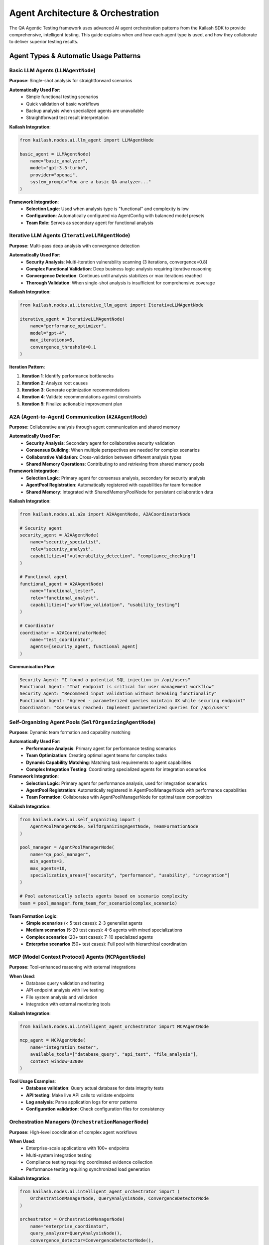 Agent Architecture & Orchestration
==================================

The QA Agentic Testing framework uses advanced AI agent orchestration patterns from the Kailash SDK to provide comprehensive, intelligent testing. This guide explains when and how each agent type is used, and how they collaborate to deliver superior testing results.

Agent Types & Automatic Usage Patterns
---------------------------------------

Basic LLM Agents (``LLMAgentNode``)
~~~~~~~~~~~~~~~~~~~~~~~~~~~~~~~~~~~~

**Purpose**: Single-shot analysis for straightforward scenarios

**Automatically Used For**:
   * Simple functional testing scenarios
   * Quick validation of basic workflows
   * Backup analysis when specialized agents are unavailable
   * Straightforward test result interpretation

**Kailash Integration**:

.. code-block:: python

   from kailash.nodes.ai.llm_agent import LLMAgentNode

   basic_agent = LLMAgentNode(
       name="basic_analyzer",
       model="gpt-3.5-turbo",
       provider="openai",
       system_prompt="You are a basic QA analyzer..."
   )

**Framework Integration**:
   * **Selection Logic**: Used when analysis type is "functional" and complexity is low
   * **Configuration**: Automatically configured via AgentConfig with balanced model presets
   * **Team Role**: Serves as secondary agent for functional analysis

Iterative LLM Agents (``IterativeLLMAgentNode``)
~~~~~~~~~~~~~~~~~~~~~~~~~~~~~~~~~~~~~~~~~~~~~~~~~

**Purpose**: Multi-pass deep analysis with convergence detection

**Automatically Used For**:
   * **Security Analysis**: Multi-iteration vulnerability scanning (3 iterations, convergence=0.8)
   * **Complex Functional Validation**: Deep business logic analysis requiring iterative reasoning
   * **Convergence Detection**: Continues until analysis stabilizes or max iterations reached
   * **Thorough Validation**: When single-shot analysis is insufficient for comprehensive coverage

**Kailash Integration**:

.. code-block:: python

   from kailash.nodes.ai.iterative_llm_agent import IterativeLLMAgentNode

   iterative_agent = IterativeLLMAgentNode(
       name="performance_optimizer",
       model="gpt-4",
       max_iterations=5,
       convergence_threshold=0.1
   )

**Iteration Pattern**:

1. **Iteration 1**: Identify performance bottlenecks
2. **Iteration 2**: Analyze root causes
3. **Iteration 3**: Generate optimization recommendations
4. **Iteration 4**: Validate recommendations against constraints
5. **Iteration 5**: Finalize actionable improvement plan

A2A (Agent-to-Agent) Communication (``A2AAgentNode``)
~~~~~~~~~~~~~~~~~~~~~~~~~~~~~~~~~~~~~~~~~~~~~~~~~~~~~~

**Purpose**: Collaborative analysis through agent communication and shared memory

**Automatically Used For**:
   * **Security Analysis**: Secondary agent for collaborative security validation
   * **Consensus Building**: When multiple perspectives are needed for complex scenarios
   * **Collaborative Validation**: Cross-validation between different analysis types
   * **Shared Memory Operations**: Contributing to and retrieving from shared memory pools

**Framework Integration**:
   * **Selection Logic**: Primary agent for consensus analysis, secondary for security analysis
   * **AgentPool Registration**: Automatically registered with capabilities for team formation
   * **Shared Memory**: Integrated with SharedMemoryPoolNode for persistent collaboration data

**Kailash Integration**:

.. code-block:: python

   from kailash.nodes.ai.a2a import A2AAgentNode, A2ACoordinatorNode

   # Security agent
   security_agent = A2AAgentNode(
       name="security_specialist",
       role="security_analyst",
       capabilities=["vulnerability_detection", "compliance_checking"]
   )

   # Functional agent
   functional_agent = A2AAgentNode(
       name="functional_tester",
       role="functional_analyst",
       capabilities=["workflow_validation", "usability_testing"]
   )

   # Coordinator
   coordinator = A2ACoordinatorNode(
       name="test_coordinator",
       agents=[security_agent, functional_agent]
   )

**Communication Flow**:

.. code-block:: text

   Security Agent: "I found a potential SQL injection in /api/users"
   Functional Agent: "That endpoint is critical for user management workflow"
   Security Agent: "Recommend input validation without breaking functionality"
   Functional Agent: "Agreed - parameterized queries maintain UX while securing endpoint"
   Coordinator: "Consensus reached: Implement parameterized queries for /api/users"

Self-Organizing Agent Pools (``SelfOrganizingAgentNode``)
~~~~~~~~~~~~~~~~~~~~~~~~~~~~~~~~~~~~~~~~~~~~~~~~~~~~~~~~~~

**Purpose**: Dynamic team formation and capability matching

**Automatically Used For**:
   * **Performance Analysis**: Primary agent for performance testing scenarios
   * **Team Optimization**: Creating optimal agent teams for complex tasks
   * **Dynamic Capability Matching**: Matching task requirements to agent capabilities
   * **Complex Integration Testing**: Coordinating specialized agents for integration scenarios

**Framework Integration**:
   * **Selection Logic**: Primary agent for performance analysis, used for integration scenarios
   * **AgentPool Registration**: Automatically registered in AgentPoolManagerNode with performance capabilities
   * **Team Formation**: Collaborates with AgentPoolManagerNode for optimal team composition

**Kailash Integration**:

.. code-block:: python

   from kailash.nodes.ai.self_organizing import (
       AgentPoolManagerNode, SelfOrganizingAgentNode, TeamFormationNode
   )

   pool_manager = AgentPoolManagerNode(
       name="qa_pool_manager",
       min_agents=3,
       max_agents=10,
       specialization_areas=["security", "performance", "usability", "integration"]
   )

   # Pool automatically selects agents based on scenario complexity
   team = pool_manager.form_team_for_scenario(complex_scenario)

**Team Formation Logic**:
   * **Simple scenarios** (< 5 test cases): 2-3 generalist agents
   * **Medium scenarios** (5-20 test cases): 4-6 agents with mixed specializations
   * **Complex scenarios** (20+ test cases): 7-10 specialized agents
   * **Enterprise scenarios** (50+ test cases): Full pool with hierarchical coordination

MCP (Model Context Protocol) Agents (``MCPAgentNode``)
~~~~~~~~~~~~~~~~~~~~~~~~~~~~~~~~~~~~~~~~~~~~~~~~~~~~~~~

**Purpose**: Tool-enhanced reasoning with external integrations

**When Used**:
   * Database query validation and testing
   * API endpoint analysis with live testing
   * File system analysis and validation
   * Integration with external monitoring tools

**Kailash Integration**:

.. code-block:: python

   from kailash.nodes.ai.intelligent_agent_orchestrator import MCPAgentNode

   mcp_agent = MCPAgentNode(
       name="integration_tester",
       available_tools=["database_query", "api_test", "file_analysis"],
       context_window=32000
   )

**Tool Usage Examples**:
   * **Database validation**: Query actual database for data integrity tests
   * **API testing**: Make live API calls to validate endpoints
   * **Log analysis**: Parse application logs for error patterns
   * **Configuration validation**: Check configuration files for consistency

Orchestration Managers (``OrchestrationManagerNode``)
~~~~~~~~~~~~~~~~~~~~~~~~~~~~~~~~~~~~~~~~~~~~~~~~~~~~~~

**Purpose**: High-level coordination of complex agent workflows

**When Used**:
   * Enterprise-scale applications with 100+ endpoints
   * Multi-system integration testing
   * Compliance testing requiring coordinated evidence collection
   * Performance testing requiring synchronized load generation

**Kailash Integration**:

.. code-block:: python

   from kailash.nodes.ai.intelligent_agent_orchestrator import (
       OrchestrationManagerNode, QueryAnalysisNode, ConvergenceDetectorNode
   )

   orchestrator = OrchestrationManagerNode(
       name="enterprise_coordinator",
       query_analyzer=QueryAnalysisNode(),
       convergence_detector=ConvergenceDetectorNode(),
       caching_enabled=True
   )

Automatic Agent Selection Decision Tree
----------------------------------------

The framework automatically selects agents based on analysis type and scenario complexity:

.. code-block:: text

   Analysis Type Determination
   ├── SECURITY Analysis
   │   ├── Primary Agent: IterativeLLMAgent (3 iterations, convergence=0.8)
   │   ├── Secondary Agent: A2AAgent (collaborative validation)
   │   ├── AgentPool: Register with security capabilities
   │   └── Outcome: Deep multi-pass security validation
   │
   ├── PERFORMANCE Analysis
   │   ├── Primary Agent: SelfOrganizingAgent (team optimization)
   │   ├── Secondary Agent: MCPAgent (tool-enhanced analysis)
   │   ├── AgentPool: Register with performance capabilities
   │   └── Outcome: Optimal team formation for performance testing
   │
   ├── FUNCTIONAL Analysis
   │   ├── Primary Agent: IterativeLLMAgent (deep business logic)
   │   ├── Secondary Agent: BasicLLM (backup validation)
   │   ├── AgentPool: Standard registration
   │   └── Outcome: Thorough functional validation
   │
   ├── CONSENSUS Analysis
   │   ├── Primary Agent: A2AAgent (collaborative analysis)
   │   ├── Secondary Agent: OrchestrationManager (coordination)
   │   ├── AgentPool: Cross-agent collaboration
   │   └── Outcome: Multi-perspective consensus building
   │
   └── INTEGRATION Analysis
       ├── Primary Agent: MCPAgent (tool integration)
       ├── Secondary Agent: SelfOrganizingAgent (team coordination)
       ├── AgentPool: Specialized capability matching
       └── Outcome: Tool-enhanced integration testing

**Key Decision Points**:
   * **Agent Specializations**: Configured in agent_coordinator.py with predefined specialization mappings
   * **Priority-Based Selection**: Higher priority agents selected first for each analysis type
   * **Automatic Registration**: SelfOrganizingAgent and A2AAgent automatically registered in AgentPool
   * **Dynamic Team Formation**: AgentPoolManagerNode creates optimal teams based on scenario requirements

Orchestration Patterns
-----------------------

Pattern 1: Sequential Analysis
~~~~~~~~~~~~~~~~~~~~~~~~~~~~~~~

**Use Case**: Step-by-step validation where each phase depends on the previous
**Agents**: Basic LLM → Iterative LLM → Validation Agent

.. code-block:: python

   # Discovery phase
   discovery_results = basic_agent.analyze_app_structure(app_path)

   # Deep analysis phase
   optimization_plan = iterative_agent.optimize_performance(discovery_results)

   # Validation phase
   validation_results = validator_agent.validate_recommendations(optimization_plan)

Pattern 2: Parallel Consensus
~~~~~~~~~~~~~~~~~~~~~~~~~~~~~~

**Use Case**: Multiple independent analyses that need consensus
**Agents**: Multiple A2A Agents → Consensus Coordinator

.. code-block:: python

   # Parallel analysis
   security_analysis = security_agent.analyze_security(app)
   functional_analysis = functional_agent.analyze_functionality(app)
   performance_analysis = performance_agent.analyze_performance(app)

   # Consensus building
   consensus = coordinator.build_consensus([
       security_analysis, functional_analysis, performance_analysis
   ])

Pattern 3: Hierarchical Coordination
~~~~~~~~~~~~~~~~~~~~~~~~~~~~~~~~~~~~~

**Use Case**: Complex scenarios requiring specialized teams
**Agents**: Team Leaders → Specialist Agents → Orchestration Manager

.. code-block:: python

   # Form specialized teams
   security_team = pool_manager.form_security_team(scenario)
   performance_team = pool_manager.form_performance_team(scenario)
   integration_team = pool_manager.form_integration_team(scenario)

   # Coordinate teams
   orchestrator.coordinate_teams([security_team, performance_team, integration_team])

Pattern 4: Iterative Refinement
~~~~~~~~~~~~~~~~~~~~~~~~~~~~~~~~

**Use Case**: Complex problems requiring multiple improvement cycles
**Agents**: Problem Analyzer → Solution Generator → Validator → Optimizer

.. code-block:: python

   # Iterative improvement cycle
   for iteration in range(max_iterations):
       problems = analyzer_agent.identify_issues(current_state)
       solutions = generator_agent.propose_solutions(problems)
       validation = validator_agent.validate_solutions(solutions)

       if validation.confidence > threshold:
           break

       current_state = optimizer_agent.apply_improvements(validation.recommendations)

Performance Optimization
-------------------------

Agent Load Balancing
~~~~~~~~~~~~~~~~~~~~~

* **Concurrent Execution**: Run independent agents in parallel
* **Resource Management**: Limit concurrent API calls per provider
* **Caching**: Cache agent responses for similar scenarios
* **Streaming**: Use streaming responses for long-running analysis

Cost Optimization
~~~~~~~~~~~~~~~~~~

* **Tiered Analysis**: Use cheaper models for initial analysis, premium for validation
* **Selective Deployment**: Deploy expensive agents only for critical scenarios
* **Batch Processing**: Group similar requests to reduce API overhead
* **Local Fallbacks**: Use Ollama models when API limits are reached

Quality Assurance
~~~~~~~~~~~~~~~~~~

* **Cross-Validation**: Validate critical findings with multiple agents
* **Confidence Scoring**: Weight agent responses by confidence levels
* **Error Handling**: Graceful degradation when agents fail
* **Result Correlation**: Identify and resolve conflicting agent outputs

Integration Examples
--------------------

Financial Services Application Testing
~~~~~~~~~~~~~~~~~~~~~~~~~~~~~~~~~~~~~~~

.. code-block:: python

   # Compliance-focused testing for financial app
   compliance_team = self_organizing_pool.form_compliance_team(
       regulations=["SOX", "PCI-DSS", "GDPR"],
       criticality="high"
   )

   security_specialists = a2a_coordinator.create_security_team([
       "vulnerability_scanner", "penetration_tester", "compliance_auditor"
   ])

   mcp_validator = MCPAgentNode(
       tools=["database_audit", "transaction_validation", "audit_log_analysis"]
   )

   orchestrator.coordinate_financial_testing(
       teams=[compliance_team, security_specialists],
       tools=[mcp_validator],
       standards=["financial_regulations"]
   )

Healthcare Application HIPAA Validation
~~~~~~~~~~~~~~~~~~~~~~~~~~~~~~~~~~~~~~~~

.. code-block:: python

   # HIPAA-compliant testing for healthcare app
   privacy_team = a2a_coordinator.create_privacy_team([
       "hipaa_specialist", "data_protection_expert", "access_control_auditor"
   ])

   iterative_privacy_analyzer = IterativeLLMAgentNode(
       specialization="privacy_analysis",
       iterations=5,
       validation_criteria=["HIPAA_compliance", "data_minimization", "access_controls"]
   )

   mcp_audit_tools = MCPAgentNode(
       tools=["phi_scanner", "access_log_analyzer", "encryption_validator"]
   )

E-commerce Performance Testing
~~~~~~~~~~~~~~~~~~~~~~~~~~~~~~

.. code-block:: python

   # Performance optimization for e-commerce platform
   performance_pool = self_organizing_pool.form_performance_team(
       target_metrics=["response_time", "throughput", "conversion_rate"],
       load_patterns=["peak_shopping", "flash_sales", "normal_browsing"]
   )

   load_test_coordinator = OrchestrationManagerNode(
       scenario="e_commerce_load_testing",
       coordination_strategy="synchronized_load_generation"
   )

   optimization_advisor = IterativeLLMAgentNode(
       focus="performance_optimization",
       constraints=["cost_budget", "infrastructure_limits"]
   )

Monitoring & Observability
---------------------------

Agent Performance Metrics
~~~~~~~~~~~~~~~~~~~~~~~~~~

* **Response Times**: Track agent execution duration
* **Quality Scores**: Measure output quality and accuracy
* **Cost Tracking**: Monitor API usage and costs per agent type
* **Success Rates**: Track successful vs. failed agent executions

Agent Behavior Analysis
~~~~~~~~~~~~~~~~~~~~~~~

* **Collaboration Patterns**: Analyze A2A communication effectiveness
* **Convergence Rates**: Monitor iterative agent convergence speed
* **Team Formation**: Track self-organizing pool efficiency
* **Decision Quality**: Validate orchestration manager decisions

Debugging & Troubleshooting
~~~~~~~~~~~~~~~~~~~~~~~~~~~~

* **Agent Logs**: Detailed logging of agent reasoning and decisions
* **Communication Traces**: Track A2A message flows
* **Performance Profiling**: Identify bottlenecks in agent workflows
* **Error Analysis**: Categorize and track agent failure modes

Best Practices
--------------

Agent Selection
~~~~~~~~~~~~~~~

1. **Start Simple**: Begin with Basic LLM agents for initial validation
2. **Scale Progressively**: Add complexity (A2A, Self-Organizing) as needed
3. **Specialize Appropriately**: Use domain-specific agents for specialized testing

Orchestration Design
~~~~~~~~~~~~~~~~~~~~

1. **Clear Responsibilities**: Define specific roles for each agent type
2. **Efficient Communication**: Minimize unnecessary agent interactions
3. **Robust Error Handling**: Plan for agent failures and recovery

Performance Management
~~~~~~~~~~~~~~~~~~~~~~

1. **Resource Limits**: Set appropriate concurrency limits
2. **Timeout Handling**: Implement reasonable timeouts for all agents
3. **Caching Strategy**: Cache expensive analysis results

Quality Control
~~~~~~~~~~~~~~~

1. **Validation Chains**: Use multiple agents to validate critical findings
2. **Confidence Thresholds**: Set minimum confidence levels for decisions
3. **Human Oversight**: Provide mechanisms for human review of agent decisions

Cost Management
~~~~~~~~~~~~~~~

1. **Budget Monitoring**: Track and limit API costs
2. **Model Selection**: Use appropriate model tiers for each agent
3. **Optimization Cycles**: Regularly review and optimize agent efficiency
